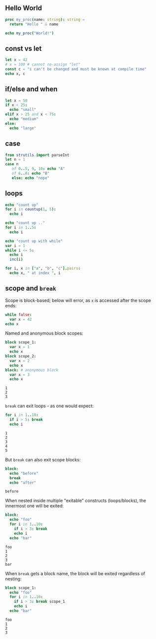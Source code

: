** Hello World
#+BEGIN_SRC nim
  proc my_proc(name: string): string =
    return "Hello " & name
  
  echo my_proc("World!")
#+END_SRC

#+RESULTS:
: Hello World!

** const vs let
#+BEGIN_SRC nim
  let x = 42
  # x = 100 # cannot re-assign "let"
  const c = "i can't be changed and must be known at compile time"
  echo x, c
#+END_SRC

#+RESULTS:
: 42i can't be changed and must be known at compile time

** if/else and when
#+BEGIN_SRC nim
  let x = 50
  if x < 25:
    echo "small"
  elif x > 25 and x < 75:
    echo "medium"
  else:
    echo "large"
#+END_SRC

#+RESULTS:
: medium

** case
#+BEGIN_SRC nim
  from strutils import parseInt
  let n = 1
  case n
     of 0..5, 9, 10: echo "A"
     of 6..8: echo "B"
     else: echo "nope"
#+END_SRC

#+RESULTS:
: A

** loops
#+BEGIN_SRC nim
  echo "count up"
  for i in countup(1, 5):
    echo i

  echo "count up .."
  for i in 1..5:
    echo i

  echo "count up with while"
  var i = 1
  while i <= 5:
    echo i
    inc(i)
#+END_SRC

#+RESULTS:
#+begin_example
count up
1
2
3
4
5
count up ..
1
2
3
4
5
count up with while
1
2
3
4
5
#+end_example

#+BEGIN_SRC nim
  for i, x in ["a", "b", "c"].pairs:
    echo x, " at index ", i
#+END_SRC

#+RESULTS:
: a at index 0
: b at index 1
: c at index 2

** scope and ~break~

   Scope is block-based; below will error, as ~x~ is accessed after the scope ends:
   #+BEGIN_SRC nim
     while false:
       var x = 42
     echo x
   #+END_SRC

   #+RESULTS:

   Named and anonymous block scopes:
   #+BEGIN_SRC nim
     block scope_1:
       var x = 1
       echo x
     block scope_2:
       var x = 2
       echo x
     block: # anonymous block
       var x = 3
       echo x
   #+END_SRC

   #+RESULTS:
   : 1
   : 2
   : 3

   ~break~ can exit loops - as one would expect:
   #+BEGIN_SRC nim 
     for i in 1..10:
       if i > 5: break
       echo i
   #+END_SRC

   #+RESULTS:
   : 1
   : 2
   : 3
   : 4
   : 5
   
   But ~break~ can also exit scope blocks:
   #+BEGIN_SRC nim
     block:
       echo "before"
       break
       echo "after"
   #+END_SRC

   #+RESULTS:
   : before

   When nested inside multiple "exitable" constructs (loops/blocks), the innermost one will be exited:
   #+BEGIN_SRC nim
     block:
       echo "foo"
       for i in 1..10:
         if i > 3: break
         echo i
       echo "bar"
   #+END_SRC

   #+RESULTS:
   : foo
   : 1
   : 2
   : 3
   : bar
   
   When ~break~ gets a block name, the block will be exited regardless of nesting:
   #+BEGIN_SRC nim
     block scope_1:
       echo "foo"
       for i in 1..10:
         if i > 3: break scope_1
         echo i
       echo "bar"
   #+END_SRC

   #+RESULTS:
   : foo
   : 1
   : 2
   : 3
   
   #+BEGIN_SRC nim
   #+END_SRC
   

